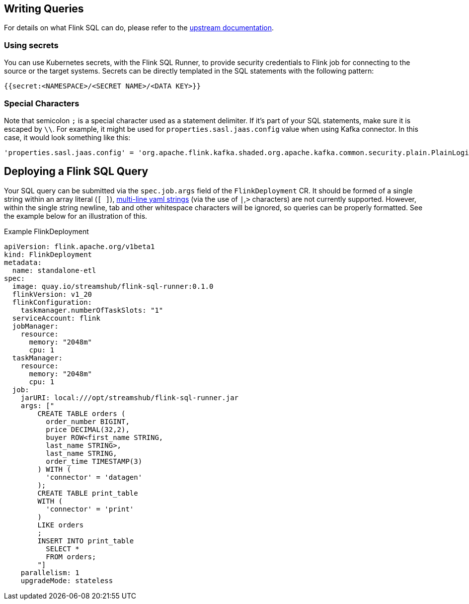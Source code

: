 == Writing Queries

For details on what Flink SQL can do, please refer to the https://nightlies.apache.org/flink/flink-docs-release-1.20/docs/dev/table/overview/[upstream documentation].

=== Using secrets

You can use Kubernetes secrets, with the Flink SQL Runner, to provide security credentials to Flink job for connecting to the source or the target systems.
Secrets can be directly templated in the SQL statements with the following pattern:

[source,yaml]
----
{{secret:<NAMESPACE>/<SECRET NAME>/<DATA KEY>}}
----

=== Special Characters

Note that semicolon `+;+` is a special character used as a statement delimiter. If it's part of your SQL statements, make sure it is escaped by `+\\+`. 
For example, it might be used for `+properties.sasl.jaas.config+` value when using Kafka connector. 
In this case, it would look something like this:

[source,yaml]
----
'properties.sasl.jaas.config' = 'org.apache.flink.kafka.shaded.org.apache.kafka.common.security.plain.PlainLoginModule required username=\"test-user\" password=\"{{secret:flink/test-user/user.password}}\"\\;'
----

== Deploying a Flink SQL Query

Your SQL query can be submitted via the `+spec.job.args+` field of the `+FlinkDeployment+` CR.
It should be formed of a single string within an array literal (`+[ ]+`), https://yaml-multiline.info/[multi-line yaml strings] (via the use of `+|+`,`+>+` characters) are not currently supported. 
However, within the single string newline, tab and other whitespace characters will be ignored, so queries can be properly formatted.
See the example below for an illustration of this.

.Example FlinkDeployment
[source,yaml]
----
apiVersion: flink.apache.org/v1beta1
kind: FlinkDeployment
metadata:
  name: standalone-etl
spec:
  image: quay.io/streamshub/flink-sql-runner:0.1.0
  flinkVersion: v1_20
  flinkConfiguration:
    taskmanager.numberOfTaskSlots: "1"
  serviceAccount: flink
  jobManager:
    resource:
      memory: "2048m"
      cpu: 1
  taskManager:
    resource:
      memory: "2048m"
      cpu: 1
  job:
    jarURI: local:///opt/streamshub/flink-sql-runner.jar
    args: ["
        CREATE TABLE orders (
          order_number BIGINT, 
          price DECIMAL(32,2), 
          buyer ROW<first_name STRING, 
          last_name STRING>, 
          last_name STRING, 
          order_time TIMESTAMP(3)
        ) WITH (
          'connector' = 'datagen'
        ); 
        CREATE TABLE print_table 
        WITH (
          'connector' = 'print'
        ) 
        LIKE orders
        ; 
        INSERT INTO print_table 
          SELECT * 
          FROM orders;
        "]
    parallelism: 1
    upgradeMode: stateless
----
